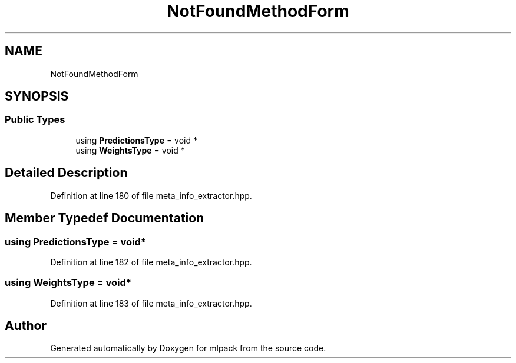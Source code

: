 .TH "NotFoundMethodForm" 3 "Sun Aug 22 2021" "Version 3.4.2" "mlpack" \" -*- nroff -*-
.ad l
.nh
.SH NAME
NotFoundMethodForm
.SH SYNOPSIS
.br
.PP
.SS "Public Types"

.in +1c
.ti -1c
.RI "using \fBPredictionsType\fP = void *"
.br
.ti -1c
.RI "using \fBWeightsType\fP = void *"
.br
.in -1c
.SH "Detailed Description"
.PP 
Definition at line 180 of file meta_info_extractor\&.hpp\&.
.SH "Member Typedef Documentation"
.PP 
.SS "using \fBPredictionsType\fP =  void*"

.PP
Definition at line 182 of file meta_info_extractor\&.hpp\&.
.SS "using \fBWeightsType\fP =  void*"

.PP
Definition at line 183 of file meta_info_extractor\&.hpp\&.

.SH "Author"
.PP 
Generated automatically by Doxygen for mlpack from the source code\&.
